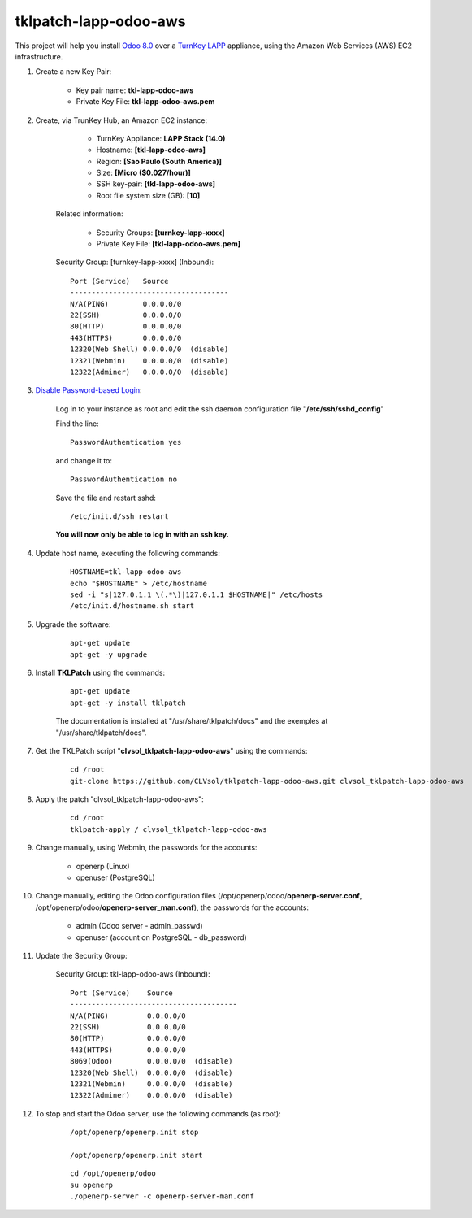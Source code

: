 tklpatch-lapp-odoo-aws
======================

This project will help you install `Odoo 8.0 <https://www.odoo.com/>`_ over a `TurnKey LAPP <http://www.turnkeylinux.org/lapp>`_ appliance, using the Amazon Web Services (AWS) EC2 infrastructure.

#. Create a new Key Pair:

	* Key pair name: **tkl-lapp-odoo-aws**
	* Private Key File: **tkl-lapp-odoo-aws.pem**

#. Create, via TrunKey Hub, an Amazon EC2 instance:

		- TurnKey Appliance: **LAPP Stack (14.0)**
		- Hostname: **[tkl-lapp-odoo-aws]**
		- Region: **[Sao Paulo (South America)]**
		- Size: **[Micro ($0.027/hour)]**
		- SSH key-pair: **[tkl-lapp-odoo-aws]**
		- Root file system size (GB): **[10]**

	Related information:

		- Security Groups: **[turnkey-lapp-xxxx]**
		- Private Key File: **[tkl-lapp-odoo-aws.pem]**

	Security Group: [turnkey-lapp-xxxx] (Inbound)::

		Port (Service)   Source
		-------------------------------------
		N/A(PING)        0.0.0.0/0
		22(SSH)          0.0.0.0/0
		80(HTTP)         0.0.0.0/0
		443(HTTPS)       0.0.0.0/0
		12320(Web Shell) 0.0.0.0/0  (disable)
		12321(Webmin)    0.0.0.0/0  (disable)
		12322(Adminer)   0.0.0.0/0  (disable)

#. `Disable Password-based Login <http://aws.amazon.com/articles/1233?_encoding=UTF8&jiveRedirect=1>`_:

	Log in to your instance as root and edit the ssh daemon configuration file "**/etc/ssh/sshd_config**"

	Find the line::

		PasswordAuthentication yes

	and change it to::

		PasswordAuthentication no

	Save the file and restart sshd::

		/etc/init.d/ssh restart

	**You will now only be able to log in with an ssh key.**

#. Update host name, executing the following commands:

	::

		HOSTNAME=tkl-lapp-odoo-aws
		echo "$HOSTNAME" > /etc/hostname
		sed -i "s|127.0.1.1 \(.*\)|127.0.1.1 $HOSTNAME|" /etc/hosts
		/etc/init.d/hostname.sh start

#. Upgrade the software:

	::

		apt-get update
		apt-get -y upgrade

#. Install **TKLPatch** using the commands:

	::

		apt-get update
		apt-get -y install tklpatch

	The documentation is installed at "/usr/share/tklpatch/docs" and the exemples at "/usr/share/tklpatch/docs".

#. Get the TKLPatch script "**clvsol_tklpatch-lapp-odoo-aws**" using the commands:

	::

		cd /root
		git-clone https://github.com/CLVsol/tklpatch-lapp-odoo-aws.git clvsol_tklpatch-lapp-odoo-aws

#. Apply the patch "clvsol_tklpatch-lapp-odoo-aws":

	::

		cd /root
		tklpatch-apply / clvsol_tklpatch-lapp-odoo-aws

#. Change manually, using Webmin, the passwords for the accounts:

	* openerp (Linux)
	* openuser (PostgreSQL)

#. Change manually, editing the Odoo configuration files (/opt/openerp/odoo/**openerp-server.conf**, /opt/openerp/odoo/**openerp-server_man.conf**), the passwords for the accounts:

	* admin (Odoo server - admin_passwd)
	* openuser (account on PostgreSQL - db_password)

#. Update the Security Group:

	Security Group: tkl-lapp-odoo-aws (Inbound)::

		Port (Service)    Source
		---------------------------------------
		N/A(PING)         0.0.0.0/0
		22(SSH)           0.0.0.0/0
		80(HTTP)          0.0.0.0/0
		443(HTTPS)        0.0.0.0/0
		8069(Odoo)        0.0.0.0/0  (disable)
		12320(Web Shell)  0.0.0.0/0  (disable)
		12321(Webmin)     0.0.0.0/0  (disable)
		12322(Adminer)    0.0.0.0/0  (disable)

#. To stop and start the Odoo server, use the following commands (as root):

	::

		/opt/openerp/openerp.init stop

		/opt/openerp/openerp.init start

	::

		cd /opt/openerp/odoo
		su openerp
		./openerp-server -c openerp-server-man.conf

